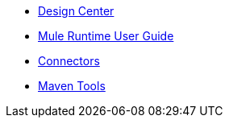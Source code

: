 // Master TOC

* link:design-center[Design Center]
* link:mule-user-guide[Mule Runtime User Guide]
* link:connectors[Connectors]
* link:maven-tools[Maven Tools]
